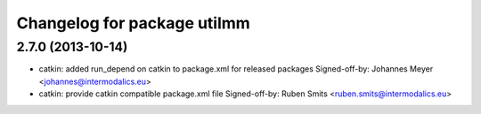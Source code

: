 ^^^^^^^^^^^^^^^^^^^^^^^^^^^^
Changelog for package utilmm
^^^^^^^^^^^^^^^^^^^^^^^^^^^^

2.7.0 (2013-10-14)
------------------
* catkin: added run_depend on catkin to package.xml for released packages
  Signed-off-by: Johannes Meyer <johannes@intermodalics.eu>
* catkin: provide catkin compatible package.xml file
  Signed-off-by: Ruben Smits <ruben.smits@intermodalics.eu>
